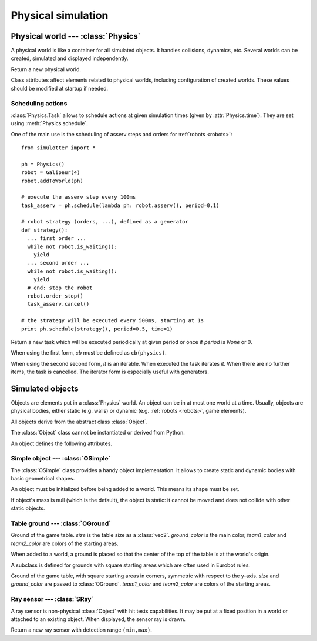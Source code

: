 
Physical simulation
===================

Physical world --- :class:`Physics`
-----------------------------------

A physical world is like a container for all simulated objects. It handles
collisions, dynamics, etc. Several worlds can be created,
simulated and displayed independently.

.. class:: Physics(step_dt=0.002)

  Return a new physical world.

  .. attribute:: step_dt

    Duration of a single simulation step. Lower values mean more accurate
    simulation but require more resources for a realtime simulation.

  .. attribute:: time

    Current simulation time.

  .. method:: step()

    Advance the simulation of one step. :attr:`time` will be increased by the
    value of :attr:`step_dt`.

  .. method:: schedule(task, time=None)
  .. method:: schedule(cb, period=None, time=None)

    Schedule a :class:`Task` at a given time and return it. If *time* is None
    or a time is the past, task will be executed at the next step.

    The second form create a new task with given *cb* and *period*.
    It is equivalent to ``schedule(Task(cb, period), time)``.

  .. method:: transform(trans)

    Change world's referential by applying a :ref:`transformation <transformation>` to
    all its objects

    It is intended to be called after initializing world objects (e.g. after a
    call to :meth:`eurobot.Match.prepare()`), to use a custom referential from
    there.


Class attributes affect elements related to physical worlds, including
configuration of created worlds. These values should be modified at startup if
needed.

.. data:: Physics.world_gravity

  World gravity for new :class:`Physics` instances.

  Defaults to 9.80665.

.. data:: Physics.world_aabb_min
          Physics.world_aabb_max

  Bounding box extremities of new created worlds, as :class:`vec3`.

  Default to ``vec3(-10,-5,-2)`` and ``vec3(10,5,2)``.

.. data:: Physics.world_objects_max

  Maximum number objects that new :class:`Physics` instances can contain.

  Defaults to 300.

.. data:: Physics.margin_epsilon

  Small gap distance used when positioning objects near others to avoid them overlapping.
  Used for instance when setting :attr:`OSimple.pos` to a :class:`vec2` to put an object above the ground.

  Defaults to 0.001.


Scheduling actions
~~~~~~~~~~~~~~~~~~

:class:`Physics.Task` allows to schedule actions at given simulation times (given by
:attr:`Physics.time`). They are set using :meth:`Physics.schedule`.

One of the main use is the scheduling of asserv steps and orders for
:ref:`robots <robots>`::

  from simulotter import *

  ph = Physics()
  robot = Galipeur(4)
  robot.addToWorld(ph)

  # execute the asserv step every 100ms
  task_asserv = ph.schedule(lambda ph: robot.asserv(), period=0.1)

  # robot strategy (orders, ...), defined as a generator
  def strategy():
    ... first order ...
    while not robot.is_waiting():
      yield
    ... second order ...
    while not robot.is_waiting():
      yield
    # end: stop the robot
    robot.order_stop()
    task_asserv.cancel()

  # the strategy will be executed every 500ms, starting at 1s
  print ph.schedule(strategy(), period=0.5, time=1)


.. class:: Physics.Task(cb, period=None)
           Physics.Task(it, period=None)

  Return a new task which will be executed periodically at given period or once
  if *period* is `None` or 0.

  When using the first form, *cb* must be defined as ``cb(physics)``.
  
  When using the second second form, *it* is an iterable. When executed the
  task iterates *it*. When there are no further items, the task is cancelled.
  The iterator form is especially useful with generators.

  .. method:: cancel()

    Cancel the task. It will not be executed anymore.

  .. attribute:: cancelled

    `True` if the task has been cancelled.


Simulated objects
-----------------

Objects are elements put in a :class:`Physics` world. An object can be in at
most one world at a time.
Usually, objects are physical bodies, either static (e.g. walls) or dynamic
(e.g. :ref:`robots <robots>`, game elements).

All objects derive from the abstract class :class:`Object`.

.. class:: Object

  The :class:`Object` class cannot be instantiated or derived from Python.

  An object defines the following attributes.

  .. method:: addToWorld(physics)

    Add the object to a :class:`Physics` world.

  .. method:: removeFromWorld()

    Remove the object from its :class:`Physics` world.

  .. attribute:: pos

    Object position vector, as a :class:`vec3`.
    Equivalent to ``object.trans.origin``.

  .. attribute:: rot

    Object rotation matrix, as a :class:`matrix3`.
    Equivalent to ``object.trans.basis``.

  .. attribute:: trans

    Object transformation, as a :class:`trans`.

  .. attribute:: physics

    :class:`Physics` world the object is currently in, or `None`.


Simple object --- :class:`OSimple`
~~~~~~~~~~~~~~~~~~~~~~~~~~~~~~~~~~

The :class:`OSimple` class provides a handy object implementation. It allows to
create static and dynamic bodies with basic geometrical shapes.

.. class:: OSimple([shape, mass=0])

  An object must be initialized before being added to a world. This means its
  shape must be set.

  If object's mass is null (which is the default), the object is static: it
  cannot be moved and does not collide with other static objects.

  .. attribute:: shape

    The object's shape; must be set before adding the object to a world.
    Once set, it cannot be changed.
    Cannot be called twice.

  .. attribute:: mass

    Object's mass, or 0 for static objects (the default).
    The object must be initialized before setting its mass.

  .. attribute:: initialized

    Same value as ``object.shape is None``.

  .. attribute:: color

    Object's color. Defaults to black.

  .. attribute:: pos

    Extends :attr:`Object.pos`. If set to a :class:`vec2`, places the object
    above the ground (based on its bounding box) instead of setting *z* to 0.

  .. attribute:: restitution

    Object restitution coefficient, between 0 and 1.
    Use higher values for a more bouncy object.

    Bounciness depends on the two colliding objects. If one of the two objects
    has a null restitution, they will not bounce.

  .. attribute:: friction

    Friction coefficient of the object. Higher values will make objects lose
    their speed faster.


.. _oground:

Table ground --- :class:`OGround`
~~~~~~~~~~~~~~~~~~~~~~~~~~~~~~~~~

.. class:: OGround(size, ground_color)

  Ground of the game table.
  *size* is the table size as a :class:`vec2`.
  *ground_color* is the main color, *team1_color* and *team2_color* are colors
  of the starting areas.

  When added to a world, a ground is placed so that the center of the top of
  the table is at the world's origin.


A subclass is defined for grounds with square starting areas which are often
used in Eurobot rules.

.. class:: OGroundSquareStart(size, ground_color, team1_color, team2_color)

  Ground of the game table, with square starting areas in corners, symmetric
  with respect to the y-axis.
  *size* and *ground_color* are passed to :class:`OGround`.
  *team1_color* and *team2_color* are colors of the starting areas.

  .. attribute:: start_size

    Side size of starting areas. It only affects display and should be set
    before the object is drawn.

    Defaults to 0.5.


Ray sensor --- :class:`SRay`
~~~~~~~~~~~~~~~~~~~~~~~~~~~~

A ray sensor is non-physical :class:`Object` with hit tests capabilities.
It may be put at a fixed position in a world or attached to an existing object.
When displayed, the sensor ray is drawn.

.. class:: SRay(min, max)

  Return a new ray sensor with detection range ``(min,max)``.

  .. method:: hitTest()

    Return the sensor collision distance or `None` if the sensor did not hit.

  .. attribute:: attach_obj

    :class:`Object` the sensor is attached to or `None`.
    Used as referential for sensor transformation.

    When :attr:`!attach_object` is updated, the sensor is removed from its
    current world and added to the one of the new object. When set to `None`,
    the sensor is not removed from its world.

  .. attribute:: attach_point

    Position of the sensor relative to its attach point.
    If the sensor is not attached to an object (:attr:`obj` is `None`), the
    sensor is positionned using the world's referential and
    :attr:`attach_point` is the same as :attr:`Object.trans`.
    Otherwise, :attr:`attach_point` is the position of the sensor in the
    attached object referential.

  .. attribute:: color

    Sensor ray color. Defaults to white.

